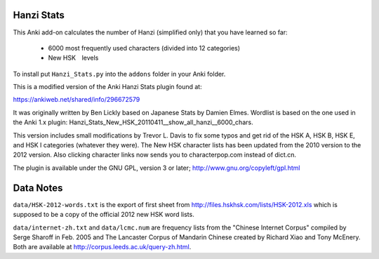Hanzi Stats
-----------

This Anki add-on calculates the number of Hanzi (simplified only) that you have learned so far: 

  - 6000 most frequently used characters (divided into 12 categories) 
  - New HSK　levels

To install put ``Hanzi_Stats.py`` into the ``addons`` folder in your Anki folder.

This is a modified version of the Anki Hanzi Stats plugin found at:

https://ankiweb.net/shared/info/296672579

It was originally written by Ben Lickly based on Japanese Stats by Damien Elmes.  Wordlist is based on the one used in the Anki 1.x plugin: Hanzi_Stats_New_HSK_20110411__show_all_hanzi__6000_chars.

This version includes small modifications by Trevor L. Davis to fix some typos and get rid of the HSK A, HSK B, HSK E, and HSK I categories (whatever they were).  The New HSK character lists has been updated from the 2010 version to the 2012 version.  Also clicking character links now sends you to characterpop.com instead of dict.cn.

The plugin is available under the GNU GPL, version 3 or later;  http://www.gnu.org/copyleft/gpl.html

Data Notes
----------

``data/HSK-2012-words.txt`` is the export of first sheet from http://files.hskhsk.com/lists/HSK-2012.xls which is supposed to be a copy of the official 2012 new HSK word lists.

``data/internet-zh.txt`` and ``data/lcmc.num`` are frequency lists from the "Chinese Internet Corpus" compiled by Serge Sharoff in Feb. 2005 and The Lancaster Corpus of Mandarin Chinese created by Richard Xiao and Tony McEnery.  Both are available at http://corpus.leeds.ac.uk/query-zh.html.
